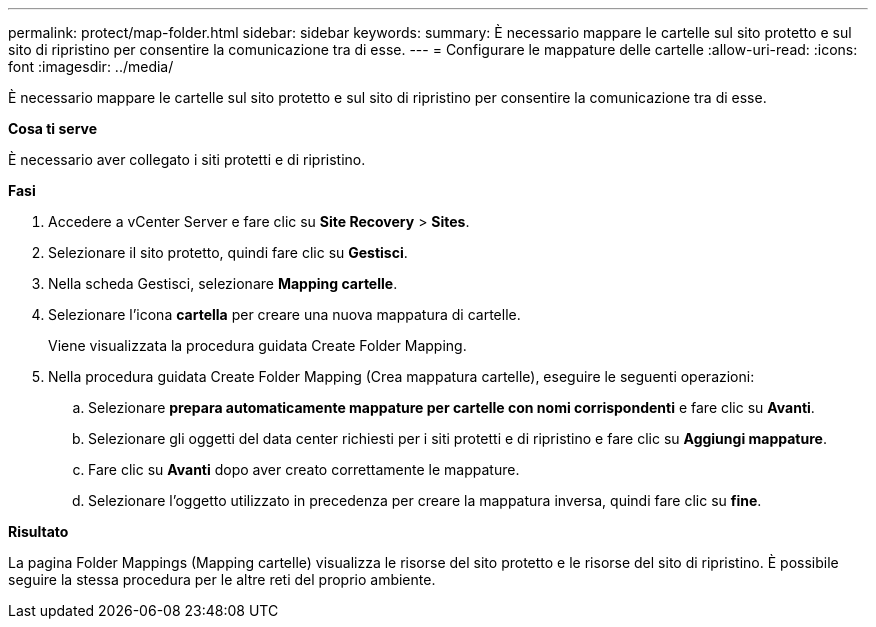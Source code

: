 ---
permalink: protect/map-folder.html 
sidebar: sidebar 
keywords:  
summary: È necessario mappare le cartelle sul sito protetto e sul sito di ripristino per consentire la comunicazione tra di esse. 
---
= Configurare le mappature delle cartelle
:allow-uri-read: 
:icons: font
:imagesdir: ../media/


[role="lead"]
È necessario mappare le cartelle sul sito protetto e sul sito di ripristino per consentire la comunicazione tra di esse.

*Cosa ti serve*

È necessario aver collegato i siti protetti e di ripristino.

*Fasi*

. Accedere a vCenter Server e fare clic su *Site Recovery* > *Sites*.
. Selezionare il sito protetto, quindi fare clic su *Gestisci*.
. Nella scheda Gestisci, selezionare *Mapping cartelle*.
. Selezionare l'icona *cartella* per creare una nuova mappatura di cartelle.
+
Viene visualizzata la procedura guidata Create Folder Mapping.

. Nella procedura guidata Create Folder Mapping (Crea mappatura cartelle), eseguire le seguenti operazioni:
+
.. Selezionare *prepara automaticamente mappature per cartelle con nomi corrispondenti* e fare clic su *Avanti*.
.. Selezionare gli oggetti del data center richiesti per i siti protetti e di ripristino e fare clic su *Aggiungi mappature*.
.. Fare clic su *Avanti* dopo aver creato correttamente le mappature.
.. Selezionare l'oggetto utilizzato in precedenza per creare la mappatura inversa, quindi fare clic su *fine*.




*Risultato*

La pagina Folder Mappings (Mapping cartelle) visualizza le risorse del sito protetto e le risorse del sito di ripristino. È possibile seguire la stessa procedura per le altre reti del proprio ambiente.
